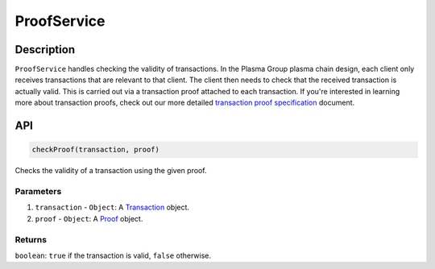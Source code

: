 ============
ProofService
============

Description
===========
``ProofService`` handles checking the validity of transactions.
In the Plasma Group plasma chain design, each client only receives transactions that are relevant to that client.
The client then needs to check that the received transaction is actually valid.
This is carried out via a transaction proof attached to each transaction.
If you're interested in learning more about transaction proofs, check out our more detailed `transaction proof specification`_ document.

API
===
.. code-block:: javascript

    checkProof(transaction, proof)

Checks the validity of a transaction using the given proof.

----------
Parameters
----------

1. ``transaction`` - ``Object``: A Transaction_ object.
2. ``proof`` - ``Object``: A Proof_ object.

-------
Returns
-------

``boolean``: ``true`` if the transaction is valid, ``false`` otherwise.

.. _transaction proof specification: specs/proofs.html
.. _Transaction: specs/transactions.html#transaction-object
.. _Proof: specs/proofs.html#proof-object
